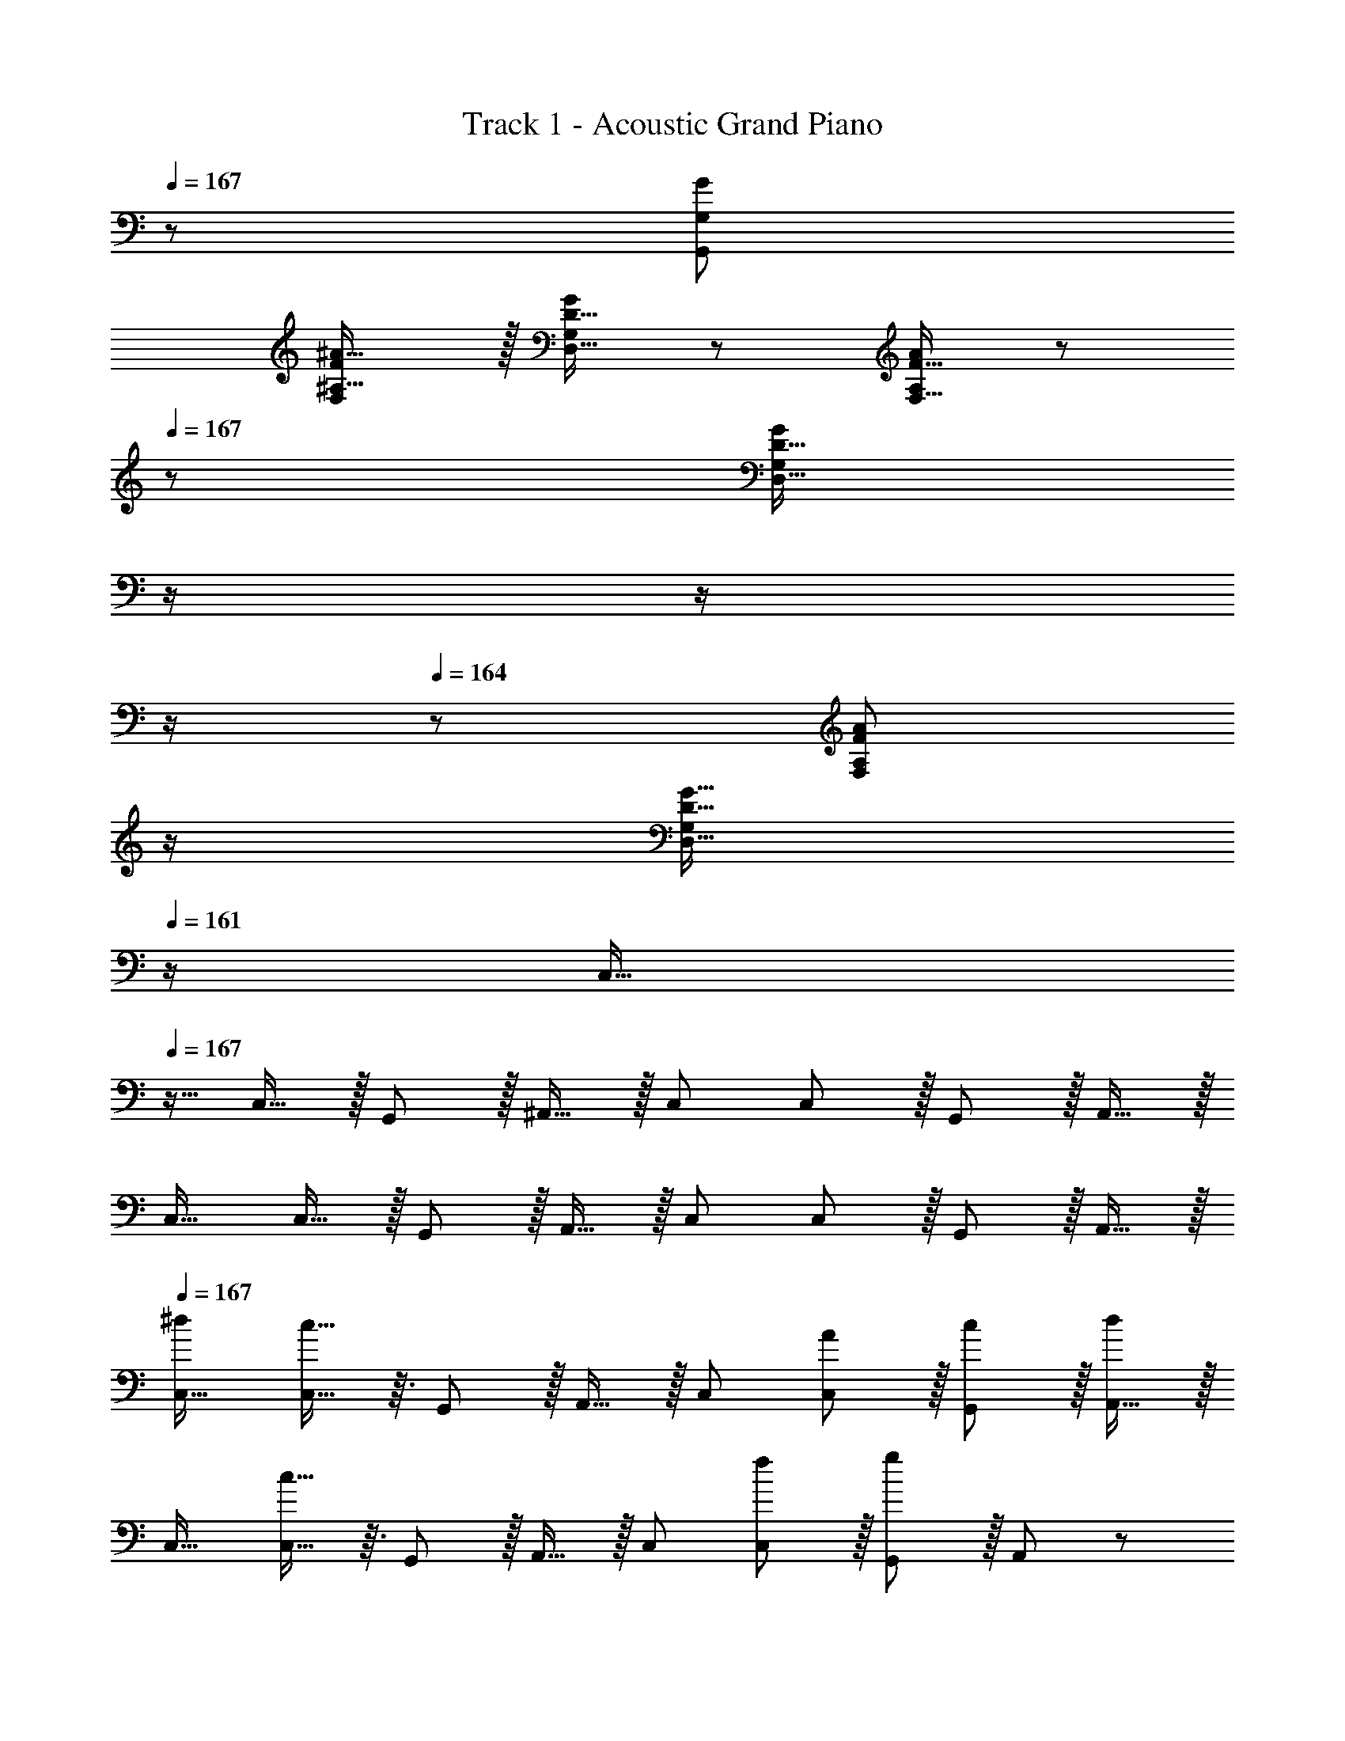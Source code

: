 X: 1
T: Track 1 - Acoustic Grand Piano
Z: ABC Generated by Starbound Composer
L: 1/8
Q: 1/4=167
Q: 1/4=167
Q: 1/4=167
K: C
z/48 [G383/48G,,383/48G,383/48] 
[FF,^A17/16^A,17/16] z/16 [D15/16D,15/16GG,] z25/24 [F15/16F,15/16AA,] z/48 
Q: 1/4=167
z/24 [D15/16D,15/16GG,z11/24] 
Q: 1/4=166
z/2 
Q: 1/4=165
z/2 
Q: 1/4=164
z/2 
Q: 1/4=164
z/48 [F11/12F,11/12A47/48A,47/48z23/48] 
Q: 1/4=163
z/2 
Q: 1/4=162
[D15/16G15/16D,15/16G,47/48z/2] 
Q: 1/4=161
z/2 
[C,17/16z/2] 
Q: 1/4=167
z9/16 C,15/16 z/16 G,,11/12 z/16 ^A,,15/16 z/16 C, C,11/12 z/16 G,,11/12 z/16 A,,15/16 z/16 
C,17/16 C,15/16 z/16 G,,11/12 z/16 A,,15/16 z/16 C, C,11/12 z/16 G,,11/12 z/16 A,,15/16 z/16 
Q: 1/4=167
[C,17/16^d7/6] [c13/16C,15/16] z3/16 G,,11/12 z/16 A,,15/16 z/16 C, [C,11/12A53/48] z/16 [G,,11/12c53/48] z/16 [A,,15/16d13/6] z/16 
C,17/16 [c13/16C,15/16] z3/16 G,,11/12 z/16 A,,15/16 z/16 C, [C,11/12f53/48] z/16 [G,,11/12g89/48] z/16 A,,47/48 z/48 
[d5/8A,,17/16z7/12] [=d13/24z23/48] [c13/16A,,15/16] z3/16 F,,11/12 z/16 ^G,,15/16 z/16 A,, [A,,11/12G53/48] z/16 [F,,11/12^d53/48] z/16 [G,,15/16c15/8] z/16 
A,,17/16 [A15/16A,,15/16] z/16 [F,,11/12c95/48] z/16 G,,15/16 z/16 [A15/16A,,] z/16 [A,,11/12c95/48] z/16 F,,11/12 z/16 [A15/16G,,47/48] z/16 
[G,,17/16f7/6] [d13/16G,,15/16] z3/16 ^D,,11/12 z/16 =G,,15/16 z/16 ^G,, [G,,11/12f53/48] z/16 [D,,11/12d89/48] z/16 =G,,15/16 z/16 
[^G,,17/16c7/6] [d13/16G,,15/16] z3/16 D,,11/12 z/16 [G,,c53/48] [G,,d53/48] [G,,11/12f53/48] z/16 [D,,11/12^f53/48] z/16 [G,,15/16g53/48] z/16 
[^a7/8=G,,17/16] z3/16 [g15/16G,,] z/16 G,,47/48 [G,,z23/24] 
Q: 1/4=167
z/24 [G,,15/16z11/24] 
Q: 1/4=167
z/2 
Q: 1/4=166
z/24 [D,11/12z11/24] 
Q: 1/4=166
z/2 
Q: 1/4=165
z/48 [a11/12G,,47/48z23/48] 
Q: 1/4=165
z/2 
Q: 1/4=164
[g15/16G,,15/16z/2] 
Q: 1/4=164
z/2 
Q: 1/4=167
D, z/16 G,, G,,47/48 G,,15/16 z/48 
Q: 1/4=167
z/24 [a15/16G,15/16z11/24] 
Q: 1/4=166
z/2 
Q: 1/4=165
z/24 [g11/12G,,11/12z11/24] 
Q: 1/4=164
z/2 
Q: 1/4=164
z/48 [G,11/12z23/48] 
Q: 1/4=163
z/2 
Q: 1/4=162
[G,,15/16z/2] 
Q: 1/4=161
z/2 
[d17/16C,17/16A7/6z/2] 
Q: 1/4=167
z9/16 [G13/16c13/16C,15/16] z3/16 G,,11/12 z/16 A,,15/16 z/16 C, [C,11/12A47/48F53/48] z/16 [G,,11/12c47/48G53/48] z/16 [A,,15/16d33/16A13/6] z/16 
C,17/16 [G13/16c13/16C,15/16] z3/16 G,,11/12 z/16 A,,15/16 z/16 C, [C,11/12=f47/48c53/48] z/16 [G,,11/12=d89/48g95/48] z/16 A,,47/48 z/48 
[^d9/16A5/8A,,17/16] z/48 [=d23/48=A13/24] [G13/16c13/16A,,15/16] z3/16 F,,11/12 z/16 ^G,,15/16 z/16 A,, [A,,11/12G47/48D53/48] z/16 [F,,11/12^d47/48^A53/48] z/16 [G,,15/16G15/8c33/16] z/16 
A,,17/16 [F15/16A,,15/16A] z/16 [F,,11/12G95/48c95/48] z/16 G,,15/16 z/16 [F15/16AA,,] z/16 [A,,11/12G95/48c95/48] z/16 F,,11/12 z/16 [F15/16A47/48G,,47/48] z/16 
[f17/16G,,17/16c7/6] [A13/16d13/16G,,15/16] z3/16 D,,11/12 z/16 =G,,15/16 z/16 ^G,, [G,,11/12f47/48c53/48] z/16 [D,,11/12A89/48d95/48] z/16 =G,,15/16 z/16 
[c17/16^G,,17/16G7/6] [A13/16G,,15/16d] z3/16 D,,11/12 z/16 [cG,,G53/48] [dG,,A53/48] [G,,11/12f47/48c53/48] z/16 [D,,11/12^f47/48^c53/48] z/16 [G,,15/16g47/48=d53/48] z/16 
[=f7/8a17/16=G,,17/16] z3/16 [d15/16g15/16G,,] z/16 G,,47/48 [G,,z23/24] 
Q: 1/4=167
z/24 [G,,15/16z11/24] 
Q: 1/4=167
z/2 
Q: 1/4=166
z/24 [D,11/12z11/24] 
Q: 1/4=166
z/2 
Q: 1/4=165
z/48 [f11/12a47/48G,,47/48z23/48] 
Q: 1/4=165
z/2 
Q: 1/4=164
[d15/16g15/16G,,15/16z/2] 
Q: 1/4=164
z/2 
Q: 1/4=167
D, z/16 G,, G,,47/48 G,,15/16 z/16 [f15/16G,15/16a] z/16 [d11/12G,,11/12g47/48] z/16 G,11/12 z/16 [G15/16G,,15/16A47/48] z/16 
[^G11/24=c11/24^G,,17/16] z29/48 [G19/48c19/48G,,15/16] z29/48 [G3/8c3/8^G,11/12] z29/48 [A15/16G,,15/16d] z/16 [c19/48^d19/48A,,] z29/48 [c3/8d3/8A,,11/12] z29/48 [A11/12A,11/12=d47/48] z/16 [G15/16A,,15/16c47/48] z/16 
[=G17/16A17/16C,17/16] [G15/16C,15/16c] z/16 C11/12 z/16 [C,^D119/24G119/24] C, C,11/12 z/16 C11/12 z/16 A,15/16 z/16 
[^G11/24c11/24G,,17/16] z29/48 [G19/48c19/48G,,15/16] z29/48 [G3/8c3/8G,11/12] z29/48 [A15/16G,,15/16d] z/16 [c19/48^d19/48A,,] z29/48 [c3/8d3/8A,,11/12] z29/48 [=d11/12A,11/12f47/48] z/16 [c15/16A,,15/16^d47/48] z/16 
[=df17/16C,17/16] z/16 [^d15/16C,15/16g] z/16 C11/12 z/16 [C,d95/24g95/24] C, C,11/12 z/16 C11/12 z/16 [d23/48c13/24A,15/16] z/48 [A5/12=d/2] z/12 
[G11/24c11/24G,,17/16] z29/48 [G19/48c19/48G,,15/16] z29/48 [G3/8c3/8G,11/12] z29/48 [A15/16G,,15/16d] z/16 [c19/48^d19/48A,,] z29/48 [c3/8d3/8A,,11/12] z29/48 [A11/12A,11/12=d47/48] z/16 [G15/16A,,15/16c47/48] z/16 
[=G17/16A17/16C,17/16] [G15/16C,15/16c] z/16 C11/12 z/16 [C,D95/24G95/24] C, C,11/12 z/16 C11/12 z/16 [D23/48C13/24A,15/16] z/48 [=D5/12F/2] z/12 
[^G11/24c11/24G,,17/16] z29/48 [G19/48c19/48G,,15/16] z29/48 [G3/8c3/8G,11/12] z29/48 [A15/16G,,15/16d] z/16 [G19/48c19/48A,,] z29/48 [G3/8c3/8A,,11/12] z29/48 [F11/12A,11/12A47/48] z/16 [A,,15/16D47/48=G47/48] z/16 
[DF17/16C,17/16] z/16 [^D19/48G19/48C,15/16] z29/48 [A,11/12C11/12D47/48] z/16 [C,=G,119/24] C, C,11/12 z/16 C11/12 z/16 A,15/16 z/16 
[=G,,d151/48] z/16 G,23/48 z/48 [G,13/24z/2] G,,11/12 z/16 [G,23/48c13/24] [d5/12G,13/24] z5/48 [G,,15/16A53/48] z/16 [c13/48G,23/48z11/48] [d13/48z/4] [^d13/48G,25/48z/4] [f7/24z/4] [G,,11/12=a65/48] z/16 G,23/48 z/48 [f23/48G,13/24] z/48 
[F,,d37/24] z/16 F,23/48 z/48 [f23/48F,13/24] z/48 [F,,11/12g235/48] z/16 F,23/48 [F,13/24z25/48] F,,15/16 z/16 F,23/48 [F,25/48z/2] F,,11/12 z/16 [F,23/48c13/24] z/48 [F,13/24^c9/16z/2] 
[G,,=d151/48] z/16 G,23/48 z/48 [G,13/24z/2] G,,11/12 z/16 [G,23/48=c13/24] [d5/12G,13/24] z/16 
Q: 1/4=167
z/24 [G,,15/16A71/48z11/24] 
Q: 1/4=167
z/2 
Q: 1/4=166
z/24 [G,23/48z5/16] [a71/48z7/48] 
Q: 1/4=166
z/48 [G,25/48z23/48] 
Q: 1/4=165
z/48 [G,,11/12z23/48] 
Q: 1/4=165
z3/16 [f53/48z5/16] 
Q: 1/4=164
G,23/48 z/48 
Q: 1/4=164
[G,13/24z/2] 
Q: 1/4=167
[C,c'97/24] z/16 C23/48 z/48 [C13/24z/2] C,11/12 z/16 C23/48 [C13/24z23/48] 
Q: 1/4=167
z/24 [C,15/16z11/24] 
Q: 1/4=167
z/2 
Q: 1/4=166
z/24 [C23/48z5/16] [^d5/4z7/48] 
Q: 1/4=166
z/48 [C25/48z23/48] 
Q: 1/4=165
z/48 [C,11/12z23/48] 
Q: 1/4=165
z3/16 [g59/48z5/16] 
Q: 1/4=164
C23/48 z/48 
Q: 1/4=164
[C13/24z/2] 
Q: 1/4=167
[F,,c'151/48] z/16 F,23/48 z/48 [F,13/24z/2] F,,11/12 z/16 [F,23/48^a13/24] [^g5/12F,13/24] z/16 
Q: 1/4=167
z/24 [A,,15/16=g59/48z11/24] 
Q: 1/4=166
z/2 
Q: 1/4=165
z/24 [A,23/48z5/16] [f5/4z7/48] 
Q: 1/4=164
z/48 [A,25/48z23/48] 
Q: 1/4=164
z/48 [A,,11/12z23/48] 
Q: 1/4=163
z3/16 [g59/48z5/16] 
Q: 1/4=162
A,23/48 z/48 
Q: 1/4=161
[A,13/24z/2] 
[D,,a151/48z/2] 
Q: 1/4=167
z9/16 ^D,23/48 z/48 [D,13/24z/2] D,,11/12 z/16 [D,23/48^g13/24] [=g5/12D,13/24] z5/48 [^G,,15/16f59/48] z/16 [^G,23/48z5/16] [d5/4z/6] [G,25/48z/2] [G,,11/12z2/3] [f59/48z5/16] G,23/48 z/48 [G,13/24z/2] 
[=G,,=d37/24] z/16 =G,23/48 z/48 [g/2G,13/24] [G,,11/12g95/16] z/16 G,23/48 [G,13/24z25/48] G,,15/16 z/16 G,23/48 [G,25/48z/2] G,,11/12 z/16 G,23/48 z/48 [G,13/24z/2] 
[FF,A17/16A,17/16] z/16 [=D15/16=D,15/16GG,] z25/24 [F15/16F,15/16AA,] z/16 [D15/16D,15/16GG,] z25/24 [F11/12F,11/12A47/48A,47/48] z/16 [D15/16G15/16D,15/16G,15/16] z/16 
Q: 1/4=167
[C,17/16^d7/6] [c13/16C,15/16] z3/16 G,,11/12 z/16 A,,15/16 z/16 C, [C,11/12A53/48] z/16 [G,,11/12c53/48] z/16 [A,,15/16d13/6] z/16 
C,17/16 [c13/16C,15/16] z3/16 G,,11/12 z/16 A,,15/16 z/16 C, [C,11/12f53/48] z/16 [G,,11/12g89/48] z/16 A,,47/48 z/48 
[d5/8A,,17/16z7/12] [=d13/24z23/48] [c13/16A,,15/16] z3/16 F,,11/12 z/16 ^G,,15/16 z/16 A,, [A,,11/12G53/48] z/16 [F,,11/12^d53/48] z/16 [G,,15/16c15/8] z/16 
A,,17/16 [A15/16A,,15/16] z/16 [F,,11/12c95/48] z/16 G,,15/16 z/16 [A15/16A,,] z/16 [A,,11/12c95/48] z/16 F,,11/12 z/16 [A15/16G,,47/48] z/16 
[G,,17/16f7/6] [d13/16G,,15/16] z3/16 D,,11/12 z/16 =G,,15/16 z/16 ^G,, [G,,11/12f53/48] z/16 [D,,11/12d89/48] z/16 =G,,15/16 z/16 
[^G,,17/16c7/6] [d13/16G,,15/16] z3/16 D,,11/12 z/16 [G,,c53/48] [G,,d53/48] [G,,11/12f53/48] z/16 [D,,11/12^f53/48] z/16 [G,,15/16g53/48] z/16 
[a7/8=G,,17/16] z3/16 [g15/16G,,] z/16 G,,47/48 [G,,z23/24] 
Q: 1/4=167
z/24 [G,,15/16z11/24] 
Q: 1/4=167
z/2 
Q: 1/4=166
z/24 [D,11/12z11/24] 
Q: 1/4=166
z/2 
Q: 1/4=165
z/48 [a11/12G,,47/48z23/48] 
Q: 1/4=165
z/2 
Q: 1/4=164
[g15/16G,,15/16z/2] 
Q: 1/4=164
z/2 
Q: 1/4=167
D, z/16 G,, G,,47/48 G,,15/16 z/48 
Q: 1/4=167
z/24 [a15/16G,15/16z11/24] 
Q: 1/4=166
z/2 
Q: 1/4=165
z/24 [g11/12G,,11/12z11/24] 
Q: 1/4=164
z/2 
Q: 1/4=164
z/48 [G,11/12z23/48] 
Q: 1/4=163
z/2 
Q: 1/4=162
[G,,15/16z/2] 
Q: 1/4=161
z/2 
[d17/16C,17/16A7/6z/2] 
Q: 1/4=167
z9/16 [G13/16c13/16C,15/16] z3/16 G,,11/12 z/16 A,,15/16 z/16 C, [C,11/12A47/48F53/48] z/16 [G,,11/12c47/48G53/48] z/16 [A,,15/16d33/16A13/6] z/16 
C,17/16 [G13/16c13/16C,15/16] z3/16 G,,11/12 z/16 A,,15/16 z/16 C, [C,11/12=f47/48c53/48] z/16 [G,,11/12=d89/48g95/48] z/16 A,,47/48 z/48 
[^d9/16A5/8A,,17/16] z/48 [=d23/48=A13/24] [G13/16c13/16A,,15/16] z3/16 F,,11/12 z/16 ^G,,15/16 z/16 A,, [A,,11/12G47/48D53/48] z/16 [F,,11/12^d47/48^A53/48] z/16 [G,,15/16G15/8c33/16] z/16 
A,,17/16 [F15/16A,,15/16A] z/16 [F,,11/12G95/48c95/48] z/16 G,,15/16 z/16 [F15/16AA,,] z/16 [A,,11/12G95/48c95/48] z/16 F,,11/12 z/16 [F15/16A47/48G,,47/48] z/16 
[f17/16G,,17/16c7/6] [A13/16d13/16G,,15/16] z3/16 D,,11/12 z/16 =G,,15/16 z/16 ^G,, [G,,11/12f47/48c53/48] z/16 [D,,11/12A89/48d95/48] z/16 =G,,15/16 z/16 
[c17/16^G,,17/16G7/6] [A13/16G,,15/16d] z3/16 D,,11/12 z/16 [cG,,G53/48] [dG,,A53/48] [G,,11/12f47/48c53/48] z/16 [D,,11/12^f47/48^c53/48] z/16 [G,,15/16g47/48=d53/48] z/16 
[=f7/8a17/16=G,,17/16] z3/16 [d15/16g15/16G,,] z/16 G,,47/48 [G,,z23/24] 
Q: 1/4=167
z/24 [G,,15/16z11/24] 
Q: 1/4=167
z/2 
Q: 1/4=166
z/24 [D,11/12z11/24] 
Q: 1/4=166
z/2 
Q: 1/4=165
z/48 [f11/12a47/48G,,47/48z23/48] 
Q: 1/4=165
z/2 
Q: 1/4=164
[d15/16g15/16G,,15/16z/2] 
Q: 1/4=164
z/2 
Q: 1/4=167
D, z/16 G,, G,,47/48 G,,15/16 z/16 [f15/16G,15/16a] z/16 [d11/12G,,11/12g47/48] z/16 G,11/12 z/16 [G15/16G,,15/16A47/48] z/16 
[^G11/24=c11/24^G,,17/16] z29/48 [G19/48c19/48G,,15/16] z29/48 [G3/8c3/8^G,11/12] z29/48 [A15/16G,,15/16d] z/16 [c19/48^d19/48A,,] z29/48 [c3/8d3/8A,,11/12] z29/48 [A11/12A,11/12=d47/48] z/16 [G15/16A,,15/16c47/48] z/16 
[=G17/16A17/16C,17/16] [G15/16C,15/16c] z/16 C11/12 z/16 [C,^D119/24G119/24] C, C,11/12 z/16 C11/12 z/16 A,15/16 z/16 
[^G11/24c11/24G,,17/16] z29/48 [G19/48c19/48G,,15/16] z29/48 [G3/8c3/8G,11/12] z29/48 [A15/16G,,15/16d] z/16 [c19/48^d19/48A,,] z29/48 [c3/8d3/8A,,11/12] z29/48 [=d11/12A,11/12f47/48] z/16 [c15/16A,,15/16^d47/48] z/16 
[=df17/16C,17/16] z/16 [^d15/16C,15/16g] z/16 C11/12 z/16 [C,d95/24g95/24] C, C,11/12 z/16 C11/12 z/16 [d23/48c13/24A,15/16] z/48 [A5/12=d/2] z/12 
[G11/24c11/24G,,17/16] z29/48 [G19/48c19/48G,,15/16] z29/48 [G3/8c3/8G,11/12] z29/48 [A15/16G,,15/16d] z/16 [c19/48^d19/48A,,] z29/48 [c3/8d3/8A,,11/12] z29/48 [A11/12A,11/12=d47/48] z/16 [G15/16A,,15/16c47/48] z/16 
[=G17/16A17/16C,17/16] [G15/16C,15/16c] z/16 C11/12 z/16 [C,D95/24G95/24] C, C,11/12 z/16 C11/12 z/16 [D23/48C13/24A,15/16] z/48 [=D5/12F/2] z/12 
[^G11/24c11/24G,,17/16] z29/48 [G19/48c19/48G,,15/16] z29/48 [G3/8c3/8G,11/12] z29/48 [A15/16G,,15/16d] z/16 [G19/48c19/48A,,] z29/48 [G3/8c3/8A,,11/12] z29/48 [F11/12A,11/12A47/48] z/16 [A,,15/16D47/48=G47/48] z/16 
[DF17/16C,17/16] z/16 [^D19/48G19/48C,15/16] z29/48 [A,11/12C11/12D47/48] z/16 [C,=G,119/24] C, C,11/12 z/16 C11/12 z/16 A,15/16 z/16 
[=G,,d151/48] z/16 G,23/48 z/48 [G,13/24z/2] G,,11/12 z/16 [G,23/48c13/24] [d5/12G,13/24] z5/48 [G,,15/16A53/48] z/16 [c13/48G,23/48z11/48] [d13/48z/4] [^d13/48G,25/48z/4] [f7/24z/4] [G,,11/12=a65/48] z/16 G,23/48 z/48 [f23/48G,13/24] z/48 
[F,,d37/24] z/16 F,23/48 z/48 [f23/48F,13/24] z/48 [F,,11/12g235/48] z/16 F,23/48 [F,13/24z25/48] F,,15/16 z/16 F,23/48 [F,25/48z/2] F,,11/12 z/16 [F,23/48c13/24] z/48 [F,13/24^c9/16z/2] 
[G,,=d151/48] z/16 G,23/48 z/48 [G,13/24z/2] G,,11/12 z/16 [G,23/48=c13/24] [d5/12G,13/24] z/16 
Q: 1/4=167
z/24 [G,,15/16A71/48z11/24] 
Q: 1/4=167
z/2 
Q: 1/4=166
z/24 [G,23/48z5/16] [a71/48z7/48] 
Q: 1/4=166
z/48 [G,25/48z23/48] 
Q: 1/4=165
z/48 [G,,11/12z23/48] 
Q: 1/4=165
z3/16 [f53/48z5/16] 
Q: 1/4=164
G,23/48 z/48 
Q: 1/4=164
[G,13/24z/2] 
Q: 1/4=167
[C,c'97/24] z/16 C23/48 z/48 [C13/24z/2] C,11/12 z/16 C23/48 [C13/24z23/48] 
Q: 1/4=167
z/24 [C,15/16z11/24] 
Q: 1/4=167
z/2 
Q: 1/4=166
z/24 [C23/48z5/16] [^d5/4z7/48] 
Q: 1/4=166
z/48 [C25/48z23/48] 
Q: 1/4=165
z/48 [C,11/12z23/48] 
Q: 1/4=165
z3/16 [g59/48z5/16] 
Q: 1/4=164
C23/48 z/48 
Q: 1/4=164
[C13/24z/2] 
Q: 1/4=167
[F,,c'151/48] z/16 F,23/48 z/48 [F,13/24z/2] F,,11/12 z/16 [F,23/48^a13/24] [^g5/12F,13/24] z/16 
Q: 1/4=167
z/24 [A,,15/16=g59/48z11/24] 
Q: 1/4=166
z/2 
Q: 1/4=165
z/24 [A,23/48z5/16] [f5/4z7/48] 
Q: 1/4=164
z/48 [A,25/48z23/48] 
Q: 1/4=164
z/48 [A,,11/12z23/48] 
Q: 1/4=163
z3/16 [g59/48z5/16] 
Q: 1/4=162
A,23/48 z/48 
Q: 1/4=161
[A,13/24z/2] 
[D,,a151/48z/2] 
Q: 1/4=167
z9/16 ^D,23/48 z/48 [D,13/24z/2] D,,11/12 z/16 [D,23/48^g13/24] [=g5/12D,13/24] z5/48 [^G,,15/16f59/48] z/16 [^G,23/48z5/16] [d5/4z/6] [G,25/48z/2] [G,,11/12z2/3] [f59/48z5/16] G,23/48 z/48 [G,13/24z/2] 
[=G,,=d37/24] z/16 =G,23/48 z/48 [g/2G,13/24] [G,,11/12g95/16] z/16 G,23/48 [G,13/24z25/48] G,,15/16 z/16 G,23/48 [G,25/48z/2] G,,11/12 z/16 G,23/48 z/48 [G,13/24z/2] 
[FF,A17/16A,17/16] z/16 [=D15/16=D,15/16GG,] z25/24 [F15/16F,15/16AA,] z/16 [D15/16D,15/16GG,] z25/24 [F11/12F,11/12A47/48A,47/48] z/16 [D15/16G15/16D,15/16G,15/16] 

